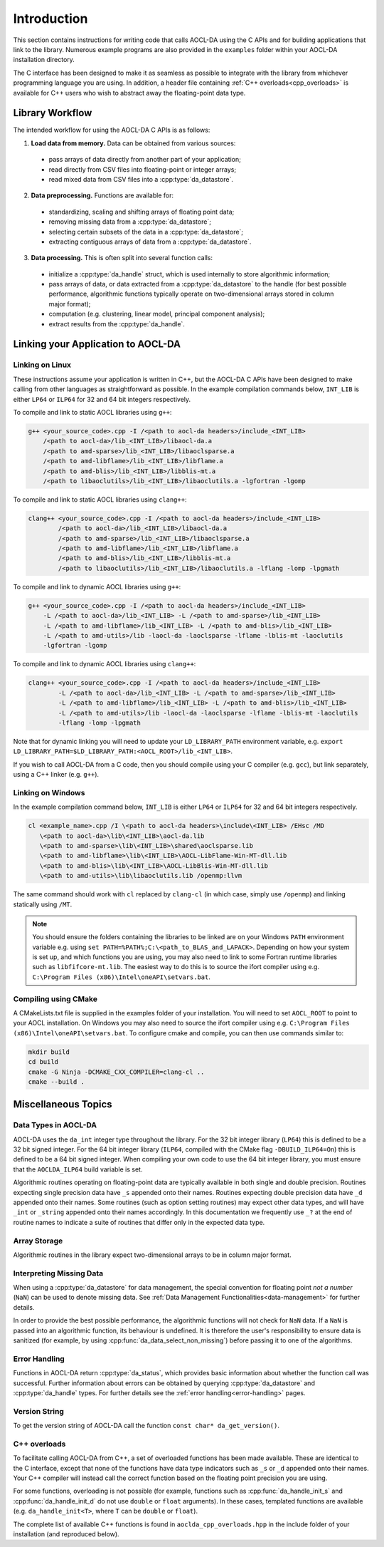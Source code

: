 ..
    Copyright (C) 2023-2024 Advanced Micro Devices, Inc. All rights reserved.

    Redistribution and use in source and binary forms, with or without modification,
    are permitted provided that the following conditions are met:
    1. Redistributions of source code must retain the above copyright notice,
       this list of conditions and the following disclaimer.
    2. Redistributions in binary form must reproduce the above copyright notice,
       this list of conditions and the following disclaimer in the documentation
       and/or other materials provided with the distribution.
    3. Neither the name of the copyright holder nor the names of its contributors
       may be used to endorse or promote products derived from this software without
       specific prior written permission.

    THIS SOFTWARE IS PROVIDED BY THE COPYRIGHT HOLDERS AND CONTRIBUTORS "AS IS" AND
    ANY EXPRESS OR IMPLIED WARRANTIES, INCLUDING, BUT NOT LIMITED TO, THE IMPLIED
    WARRANTIES OF MERCHANTABILITY AND FITNESS FOR A PARTICULAR PURPOSE ARE DISCLAIMED.
    IN NO EVENT SHALL THE COPYRIGHT HOLDER OR CONTRIBUTORS BE LIABLE FOR ANY DIRECT,
    INDIRECT, INCIDENTAL, SPECIAL, EXEMPLARY, OR CONSEQUENTIAL DAMAGES (INCLUDING,
    BUT NOT LIMITED TO, PROCUREMENT OF SUBSTITUTE GOODS OR SERVICES; LOSS OF USE, DATA,
    OR PROFITS; OR BUSINESS INTERRUPTION) HOWEVER CAUSED AND ON ANY THEORY OF LIABILITY,
    WHETHER IN CONTRACT, STRICT LIABILITY, OR TORT (INCLUDING NEGLIGENCE OR OTHERWISE)
    ARISING IN ANY WAY OUT OF THE USE OF THIS SOFTWARE, EVEN IF ADVISED OF THE
    POSSIBILITY OF SUCH DAMAGE.



.. _C_intro:

Introduction
************

This section contains instructions for writing code that calls AOCL-DA using the C APIs and for building
applications that link to the library.
Numerous example programs are also provided in the ``examples`` folder within your
AOCL-DA installation directory.

The C interface has been designed to make it as seamless as
possible to integrate with the library from whichever programming language you are using.
In addition, a header file containing :ref:`C++ overloads<cpp_overloads>` is available for C++ users who wish to abstract away the floating-point data type.

Library Workflow
================

The intended workflow for using the AOCL-DA C APIs is as follows:

1. **Load data from memory.** Data can be obtained from various sources:

  * pass arrays of data directly from another part of your application;
  * read directly from CSV files into floating-point or integer arrays;
  * read mixed data from CSV files into a :cpp:type:`da_datastore`.

2. **Data preprocessing.** Functions are available for:

  * standardizing, scaling and shifting arrays of floating point data;
  * removing missing data from a :cpp:type:`da_datastore`;
  * selecting certain subsets of the data in a :cpp:type:`da_datastore`;
  * extracting contiguous arrays of data from a :cpp:type:`da_datastore`.

3. **Data processing.** This is often split into several function calls:

  * initialize a :cpp:type:`da_handle` struct, which is used internally to store
    algorithmic information;
  * pass arrays of data, or data extracted from a :cpp:type:`da_datastore` to the
    handle (for best possible
    performance, algorithmic functions typically operate on two-dimensional arrays
    stored in column major format);
  * computation (e.g. clustering, linear model, principal component analysis);
  * extract results from the :cpp:type:`da_handle`.


Linking your Application to AOCL-DA
===================================

Linking on Linux
------------------
These instructions assume your application is written in C++, but the AOCL-DA C APIs have been
designed to make calling from other languages as straightforward as possible.
In the example compilation commands below, ``INT_LIB`` is either ``LP64`` or
``ILP64`` for 32 and 64 bit integers respectively.

To compile and link to static AOCL libraries using ``g++``:

.. code-block::

    g++ <your_source_code>.cpp -I /<path to aocl-da headers>/include_<INT_LIB>
        /<path to aocl-da>/lib_<INT_LIB>/libaocl-da.a
        /<path to amd-sparse>/lib_<INT_LIB>/libaoclsparse.a
        /<path to amd-libflame>/lib_<INT_LIB>/libflame.a
        /<path to amd-blis>/lib_<INT_LIB>/libblis-mt.a
        /<path to libaoclutils>/lib_<INT_LIB>/libaoclutils.a -lgfortran -lgomp

To compile and link to static AOCL libraries using ``clang++``:

.. code-block::

    clang++ <your_source_code>.cpp -I /<path to aocl-da headers>/include_<INT_LIB>
            /<path to aocl-da>/lib_<INT_LIB>/libaocl-da.a
            /<path to amd-sparse>/lib_<INT_LIB>/libaoclsparse.a
            /<path to amd-libflame>/lib_<INT_LIB>/libflame.a
            /<path to amd-blis>/lib_<INT_LIB>/libblis-mt.a
            /<path to libaoclutils>/lib_<INT_LIB>/libaoclutils.a -lflang -lomp -lpgmath

To compile and link to dynamic AOCL libraries using ``g++``:

.. code-block::

    g++ <your_source_code>.cpp -I /<path to aocl-da headers>/include_<INT_LIB>
        -L /<path to aocl-da>/lib_<INT_LIB> -L /<path to amd-sparse>/lib_<INT_LIB>
        -L /<path to amd-libflame>/lib_<INT_LIB> -L /<path to amd-blis>/lib_<INT_LIB>
        -L /<path to amd-utils>/lib -laocl-da -laoclsparse -lflame -lblis-mt -laoclutils
        -lgfortran -lgomp

To compile and link to dynamic AOCL libraries using ``clang++``:

.. code-block::

    clang++ <your_source_code>.cpp -I /<path to aocl-da headers>/include_<INT_LIB>
            -L /<path to aocl-da>/lib_<INT_LIB> -L /<path to amd-sparse>/lib_<INT_LIB>
            -L /<path to amd-libflame>/lib_<INT_LIB> -L /<path to amd-blis>/lib_<INT_LIB>
            -L /<path to amd-utils>/lib -laocl-da -laoclsparse -lflame -lblis-mt -laoclutils
            -lflang -lomp -lpgmath

Note that for dynamic linking you will need to update your ``LD_LIBRARY_PATH`` environment
variable, e.g. ``export LD_LIBRARY_PATH=$LD_LIBRARY_PATH:<AOCL_ROOT>/lib_<INT_LIB>``.

If you wish to call AOCL-DA from a C code, then you should compile using your C compiler
(e.g. ``gcc``), but link separately, using a C++ linker (e.g. ``g++``).

Linking on Windows
------------------

In the example compilation command below, ``INT_LIB`` is either ``LP64`` or ``ILP64``
for 32 and 64 bit integers respectively.

.. code-block::

    cl <example_name>.cpp /I \<path to aocl-da headers>\include\<INT_LIB> /EHsc /MD
       \<path to aocl-da>\lib\<INT_LIB>\aocl-da.lib
       \<path to amd-sparse>\lib\<INT_LIB>\shared\aoclsparse.lib
       \<path to amd-libflame>\lib\<INT_LIB>\AOCL-LibFlame-Win-MT-dll.lib
       \<path to amd-blis>\lib\<INT_LIB>\AOCL-LibBlis-Win-MT-dll.lib
       \<path to amd-utils>\lib\libaoclutils.lib /openmp:llvm

The same command should work with ``cl`` replaced by ``clang-cl`` (in which case, simply use ``/openmp``) and linking statically using ``/MT``.

.. note::
   You should ensure the folders containing the libraries to be linked are on your
   Windows ``PATH`` environment variable e.g. using ``set PATH=%PATH%;C:\<path_to_BLAS_and_LAPACK>``.
   Depending on how your system is set up, and which functions you are using, you may also need to
   link to some Fortran runtime libraries such as ``libfifcore-mt.lib``.
   The easiest way to do this is to source the ifort compiler using e.g. ``C:\Program Files (x86)\Intel\oneAPI\setvars.bat``.

Compiling using CMake
---------------------

A CMakeLists.txt file is supplied in the examples folder of your installation. You will need to set ``AOCL_ROOT`` to point to your AOCL installation.
On Windows you may also need to source the ifort compiler using e.g. ``C:\Program Files (x86)\Intel\oneAPI\setvars.bat``.
To configure cmake and compile, you can then use commands similar to:

.. code-block::

    mkdir build
    cd build
    cmake -G Ninja -DCMAKE_CXX_COMPILER=clang-cl ..
    cmake --build .

Miscellaneous Topics
====================

Data Types in AOCL-DA
---------------------

.. _da_int:

AOCL-DA uses the ``da_int`` integer type throughout the library.
For the 32 bit integer library (``LP64``) this is defined to be a 32 bit signed integer.
For the 64 bit integer library (``ILP64``, compiled with the CMake flag ``-DBUILD_ILP64=On``) this is defined to be a 64 bit signed integer.
When compiling your own code to use the 64 bit integer library, you must ensure that the ``AOCLDA_ILP64`` build variable is set.

.. _da_real_prec:

Algorithmic routines operating on floating-point data are typically available in both
single and double precision.
Routines expecting single precision data have ``_s`` appended onto their names.
Routines expecting double precision data have ``_d`` appended onto their names.
Some routines (such as option setting routines) may expect other data types, and will have ``_int`` or ``_string`` appended onto their names accordingly.
In this documentation we frequently use ``_?`` at the end of routine names to indicate a suite of routines that differ only in the expected data type.

Array Storage
-------------

Algorithmic routines in the library expect two-dimensional arrays to be in column major format.

Interpreting Missing Data
-------------------------

When using a :cpp:type:`da_datastore` for data management, the special convention for floating point *not a number* (``NaN``) can be used to denote missing
data. See :ref:`Data Management Functionalities<data-management>` for further details.

In order to provide the best possible performance, the algorithmic functions will not check for
``NaN`` data. If a ``NaN`` is passed into an algorithmic function, its behaviour is undefined.
It is therefore the user's responsibility to ensure data is sanitized (for example, by using
:cpp:func:`da_data_select_non_missing`) before passing it to one of the algorithms.

Error Handling
--------------

Functions in AOCL-DA return :cpp:type:`da_status`, which provides basic information about whether
the function call was successful.
Further information about errors can be obtained by querying :cpp:type:`da_datastore` and
:cpp:type:`da_handle` types. For further details see the :ref:`error handling<error-handling>` pages.

Version String
--------------

To get the version string of AOCL-DA call the function ``const char* da_get_version()``.


.. _cpp_overloads:

C++ overloads
--------------

To facilitate calling AOCL-DA from C++, a set of overloaded functions has been made available.
These are identical to the C interface, except that none of the functions have data type indicators such as ``_s`` or ``_d`` appended onto their names.
Your C++ compiler will instead call the correct function based on the floating point precision you are using.

For some functions, overloading is not possible (for example, functions such as :cpp:func:`da_handle_init_s` and :cpp:func:`da_handle_init_d` do not use ``double`` or ``float`` arguments).
In these cases, templated functions are available (e.g. ``da_handle_init<T>``, where ``T`` can be ``double`` or ``float``).

The complete list of available C++ functions is found in ``aoclda_cpp_overloads.hpp`` in the include folder of your installation (and reproduced below).

.. collapse:: AOCL-DA C++ overloads

    .. literalinclude:: ../source/include/aoclda_cpp_overloads.hpp
      :language: C++
      :linenos:
